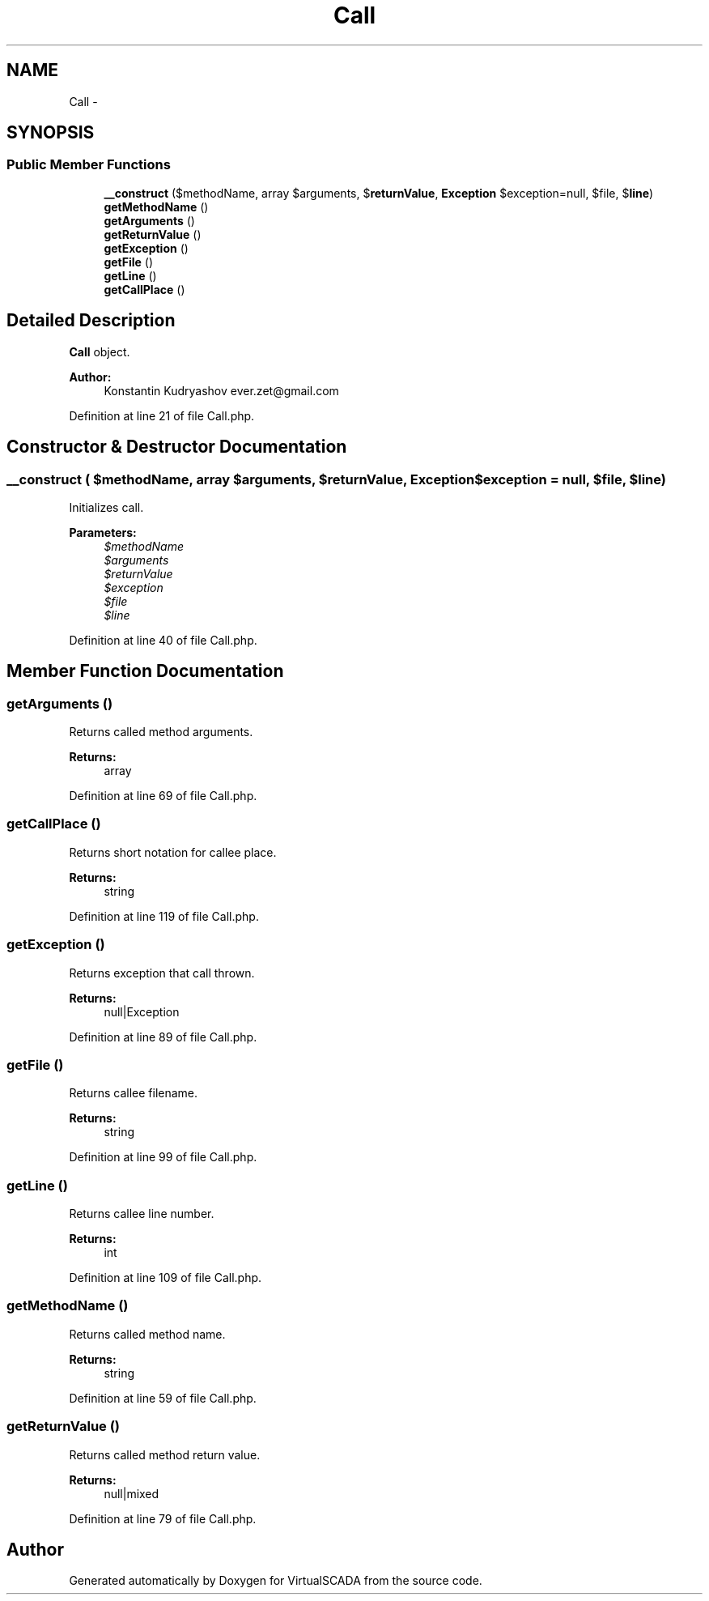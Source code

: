 .TH "Call" 3 "Tue Apr 14 2015" "Version 1.0" "VirtualSCADA" \" -*- nroff -*-
.ad l
.nh
.SH NAME
Call \- 
.SH SYNOPSIS
.br
.PP
.SS "Public Member Functions"

.in +1c
.ti -1c
.RI "\fB__construct\fP ($methodName, array $arguments, $\fBreturnValue\fP, \fBException\fP $exception=null, $file, $\fBline\fP)"
.br
.ti -1c
.RI "\fBgetMethodName\fP ()"
.br
.ti -1c
.RI "\fBgetArguments\fP ()"
.br
.ti -1c
.RI "\fBgetReturnValue\fP ()"
.br
.ti -1c
.RI "\fBgetException\fP ()"
.br
.ti -1c
.RI "\fBgetFile\fP ()"
.br
.ti -1c
.RI "\fBgetLine\fP ()"
.br
.ti -1c
.RI "\fBgetCallPlace\fP ()"
.br
.in -1c
.SH "Detailed Description"
.PP 
\fBCall\fP object\&.
.PP
\fBAuthor:\fP
.RS 4
Konstantin Kudryashov ever.zet@gmail.com 
.RE
.PP

.PP
Definition at line 21 of file Call\&.php\&.
.SH "Constructor & Destructor Documentation"
.PP 
.SS "__construct ( $methodName, array $arguments,  $returnValue, \fBException\fP $exception = \fCnull\fP,  $file,  $line)"
Initializes call\&.
.PP
\fBParameters:\fP
.RS 4
\fI$methodName\fP 
.br
\fI$arguments\fP 
.br
\fI$returnValue\fP 
.br
\fI$exception\fP 
.br
\fI$file\fP 
.br
\fI$line\fP 
.RE
.PP

.PP
Definition at line 40 of file Call\&.php\&.
.SH "Member Function Documentation"
.PP 
.SS "getArguments ()"
Returns called method arguments\&.
.PP
\fBReturns:\fP
.RS 4
array 
.RE
.PP

.PP
Definition at line 69 of file Call\&.php\&.
.SS "getCallPlace ()"
Returns short notation for callee place\&.
.PP
\fBReturns:\fP
.RS 4
string 
.RE
.PP

.PP
Definition at line 119 of file Call\&.php\&.
.SS "getException ()"
Returns exception that call thrown\&.
.PP
\fBReturns:\fP
.RS 4
null|Exception 
.RE
.PP

.PP
Definition at line 89 of file Call\&.php\&.
.SS "getFile ()"
Returns callee filename\&.
.PP
\fBReturns:\fP
.RS 4
string 
.RE
.PP

.PP
Definition at line 99 of file Call\&.php\&.
.SS "getLine ()"
Returns callee line number\&.
.PP
\fBReturns:\fP
.RS 4
int 
.RE
.PP

.PP
Definition at line 109 of file Call\&.php\&.
.SS "getMethodName ()"
Returns called method name\&.
.PP
\fBReturns:\fP
.RS 4
string 
.RE
.PP

.PP
Definition at line 59 of file Call\&.php\&.
.SS "getReturnValue ()"
Returns called method return value\&.
.PP
\fBReturns:\fP
.RS 4
null|mixed 
.RE
.PP

.PP
Definition at line 79 of file Call\&.php\&.

.SH "Author"
.PP 
Generated automatically by Doxygen for VirtualSCADA from the source code\&.
